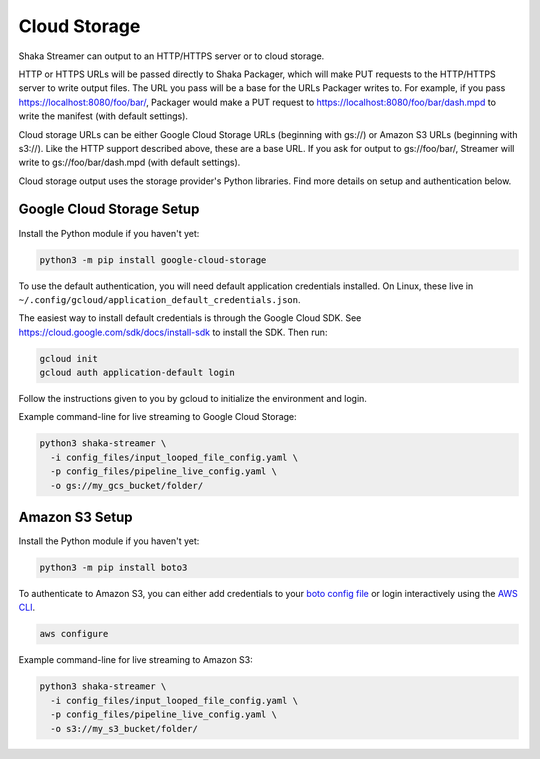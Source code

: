 ..
  Copyright 2024 Google LLC

  Licensed under the Apache License, Version 2.0 (the "License");
  you may not use this file except in compliance with the License.
  You may obtain a copy of the License at

      https://www.apache.org/licenses/LICENSE-2.0

  Unless required by applicable law or agreed to in writing, software
  distributed under the License is distributed on an "AS IS" BASIS,
  WITHOUT WARRANTIES OR CONDITIONS OF ANY KIND, either express or implied.
  See the License for the specific language governing permissions and
  limitations under the License.

Cloud Storage
=============
Shaka Streamer can output to an HTTP/HTTPS server or to cloud storage.

HTTP or HTTPS URLs will be passed directly to Shaka Packager, which will make
PUT requests to the HTTP/HTTPS server to write output files.  The URL you pass
will be a base for the URLs Packager writes to.  For example, if you pass
https://localhost:8080/foo/bar/, Packager would make a PUT request to
https://localhost:8080/foo/bar/dash.mpd to write the manifest (with default
settings).

Cloud storage URLs can be either Google Cloud Storage URLs (beginning with
gs://) or Amazon S3 URLs (beginning with s3://).  Like the HTTP support
described above, these are a base URL.  If you ask for output to gs://foo/bar/,
Streamer will write to gs://foo/bar/dash.mpd (with default settings).

Cloud storage output uses the storage provider's Python libraries.  Find more
details on setup and authentication below.


Google Cloud Storage Setup
~~~~~~~~~~~~~~~~~~~~~~~~~~

Install the Python module if you haven't yet:

.. code:: sh

   python3 -m pip install google-cloud-storage

To use the default authentication, you will need default application
credentials installed.  On Linux, these live in
``~/.config/gcloud/application_default_credentials.json``.

The easiest way to install default credentials is through the Google Cloud SDK.
See https://cloud.google.com/sdk/docs/install-sdk to install the SDK.  Then run:

.. code:: sh

   gcloud init
   gcloud auth application-default login

Follow the instructions given to you by gcloud to initialize the environment
and login.

Example command-line for live streaming to Google Cloud Storage:

.. code:: sh

   python3 shaka-streamer \
     -i config_files/input_looped_file_config.yaml \
     -p config_files/pipeline_live_config.yaml \
     -o gs://my_gcs_bucket/folder/


Amazon S3 Setup
~~~~~~~~~~~~~~~

Install the Python module if you haven't yet:

.. code:: sh

   python3 -m pip install boto3

To authenticate to Amazon S3, you can either add credentials to your `boto
config file`_ or login interactively using the `AWS CLI`_.

.. code:: sh

   aws configure

Example command-line for live streaming to Amazon S3:

.. code:: sh

   python3 shaka-streamer \
     -i config_files/input_looped_file_config.yaml \
     -p config_files/pipeline_live_config.yaml \
     -o s3://my_s3_bucket/folder/


.. _boto config file: http://boto.cloudhackers.com/en/latest/boto_config_tut.html
.. _AWS CLI: https://boto3.amazonaws.com/v1/documentation/api/latest/guide/configuration.html
